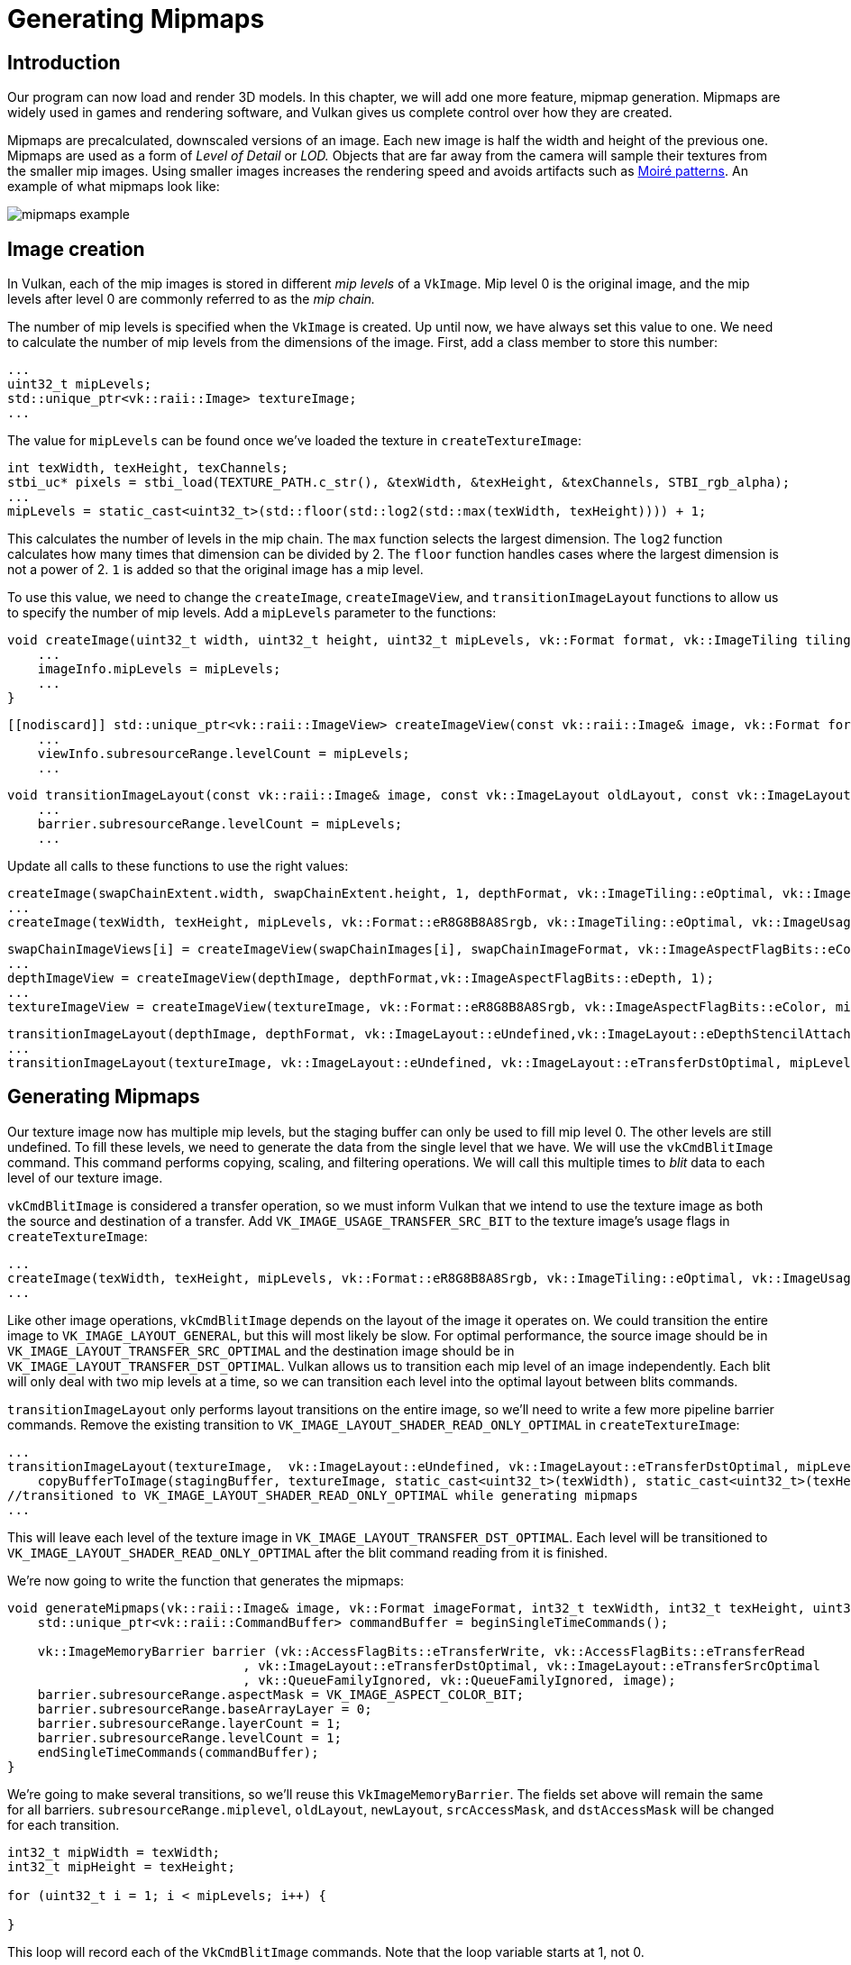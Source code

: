 :pp: {plus}{plus}

= Generating Mipmaps

== Introduction

Our program can now load and render 3D models.
In this chapter, we will add one more feature, mipmap generation.
Mipmaps are widely used in games and rendering software, and Vulkan gives us complete control over how they are created.

Mipmaps are precalculated, downscaled versions of an image.
Each new image is half the width and height of the previous one.
Mipmaps are used as a form of _Level of Detail_ or _LOD._ Objects that are far away from the camera will sample their textures from the smaller mip images.
Using smaller images increases the rendering speed and avoids artifacts such as https://en.wikipedia.org/wiki/Moir%C3%A9_pattern[Moiré patterns].
An example of what mipmaps look like:

image::/images/mipmaps_example.jpg[]

== Image creation

In Vulkan, each of the mip images is stored in different _mip levels_ of a `VkImage`.
Mip level 0 is the original image, and the mip levels after level 0 are commonly referred to as the _mip chain._

The number of mip levels is specified when the `VkImage` is created.
Up until now, we have always set this value to one.
We need to calculate the number of mip levels from the dimensions of the image.
First, add a class member to store this number:

[,c++]
----
...
uint32_t mipLevels;
std::unique_ptr<vk::raii::Image> textureImage;
...
----

The value for `mipLevels` can be found once we've loaded the texture in `createTextureImage`:

[,c++]
----
int texWidth, texHeight, texChannels;
stbi_uc* pixels = stbi_load(TEXTURE_PATH.c_str(), &texWidth, &texHeight, &texChannels, STBI_rgb_alpha);
...
mipLevels = static_cast<uint32_t>(std::floor(std::log2(std::max(texWidth, texHeight)))) + 1;
----

This calculates the number of levels in the mip chain.
The `max` function selects the largest dimension.
The `log2` function calculates how many times that dimension can be divided by 2.
The `floor` function handles cases where the largest dimension is not a power of 2.
`1` is added so that the original image has a mip level.

To use this value, we need to change the `createImage`, `createImageView`, and `transitionImageLayout` functions to allow us to specify the number of mip levels.
Add a `mipLevels` parameter to the functions:

[,c++]
----
void createImage(uint32_t width, uint32_t height, uint32_t mipLevels, vk::Format format, vk::ImageTiling tiling, vk::ImageUsageFlags usage, vk::MemoryPropertyFlags properties, vk::raii::Image& image, vk::raii::DeviceMemory& imageMemory) const {
    ...
    imageInfo.mipLevels = mipLevels;
    ...
}
----

[,c++]
----
[[nodiscard]] std::unique_ptr<vk::raii::ImageView> createImageView(const vk::raii::Image& image, vk::Format format, vk::ImageAspectFlags aspectFlags, uint32_t mipLevels) const {
    ...
    viewInfo.subresourceRange.levelCount = mipLevels;
    ...
----

[,c++]
----
void transitionImageLayout(const vk::raii::Image& image, const vk::ImageLayout oldLayout, const vk::ImageLayout newLayout, uint32_t mipLevels) const {
    ...
    barrier.subresourceRange.levelCount = mipLevels;
    ...
----

Update all calls to these functions to use the right values:

[,c++]
----
createImage(swapChainExtent.width, swapChainExtent.height, 1, depthFormat, vk::ImageTiling::eOptimal, vk::ImageUsageFlagBits::eDepthStencilAttachment, vk::MemoryPropertyFlagBits::eDeviceLocal, depthImage, depthImageMemory);
...
createImage(texWidth, texHeight, mipLevels, vk::Format::eR8G8B8A8Srgb, vk::ImageTiling::eOptimal, vk::ImageUsageFlagBits::eTransferSrc | vk::ImageUsageFlagBits::eTransferDst | vk::ImageUsageFlagBits::eSampled, vk::MemoryPropertyFlagBits::eDeviceLocal, textureImage, textureImageMemory);
----

[,c++]
----
swapChainImageViews[i] = createImageView(swapChainImages[i], swapChainImageFormat, vk::ImageAspectFlagBits::eColor, 1);
...
depthImageView = createImageView(depthImage, depthFormat,vk::ImageAspectFlagBits::eDepth, 1);
...
textureImageView = createImageView(textureImage, vk::Format::eR8G8B8A8Srgb, vk::ImageAspectFlagBits::eColor, mipLevels);
----

[,c++]
----
transitionImageLayout(depthImage, depthFormat, vk::ImageLayout::eUndefined,vk::ImageLayout::eDepthStencilAttachmentOptimal, 1);
...
transitionImageLayout(textureImage, vk::ImageLayout::eUndefined, vk::ImageLayout::eTransferDstOptimal, mipLevels);
----

== Generating Mipmaps

Our texture image now has multiple mip levels, but the staging buffer can only be used to fill mip level 0.
The other levels are still undefined.
To fill these levels, we need to generate the data from the single level that we have.
We will use the `vkCmdBlitImage` command.
This command performs copying, scaling, and filtering operations.
We will call this multiple times to _blit_ data to each level of our texture image.

`vkCmdBlitImage` is considered a transfer operation, so we must inform Vulkan that we intend to use the texture image as both the source and destination of a transfer.
Add `VK_IMAGE_USAGE_TRANSFER_SRC_BIT` to the texture image's usage flags in `createTextureImage`:

[,c++]
----
...
createImage(texWidth, texHeight, mipLevels, vk::Format::eR8G8B8A8Srgb, vk::ImageTiling::eOptimal, vk::ImageUsageFlagBits::eTransferSrc | vk::ImageUsageFlagBits::eTransferDst | vk::ImageUsageFlagBits::eSampled, vk::MemoryPropertyFlagBits::eDeviceLocal, textureImage, textureImageMemory);
...
----

Like other image operations, `vkCmdBlitImage` depends on the layout of the image it operates on.
We could transition the entire image to `VK_IMAGE_LAYOUT_GENERAL`, but this will most likely be slow.
For optimal performance, the source image should be in `VK_IMAGE_LAYOUT_TRANSFER_SRC_OPTIMAL` and the destination image should be in `VK_IMAGE_LAYOUT_TRANSFER_DST_OPTIMAL`.
Vulkan allows us to transition each mip level of an image independently.
Each blit will only deal with two mip levels at a time, so we can transition each level into the optimal layout between blits commands.

`transitionImageLayout` only performs layout transitions on the entire image, so we'll need to write a few more pipeline barrier commands.
Remove the existing transition to `VK_IMAGE_LAYOUT_SHADER_READ_ONLY_OPTIMAL` in `createTextureImage`:

[,c++]
----
...
transitionImageLayout(textureImage,  vk::ImageLayout::eUndefined, vk::ImageLayout::eTransferDstOptimal, mipLevels);
    copyBufferToImage(stagingBuffer, textureImage, static_cast<uint32_t>(texWidth), static_cast<uint32_t>(texHeight));
//transitioned to VK_IMAGE_LAYOUT_SHADER_READ_ONLY_OPTIMAL while generating mipmaps
...
----

This will leave each level of the texture image in `VK_IMAGE_LAYOUT_TRANSFER_DST_OPTIMAL`.
Each level will be transitioned to `VK_IMAGE_LAYOUT_SHADER_READ_ONLY_OPTIMAL` after the blit command reading from it is finished.

We're now going to write the function that generates the mipmaps:

[,c++]
----
void generateMipmaps(vk::raii::Image& image, vk::Format imageFormat, int32_t texWidth, int32_t texHeight, uint32_t mipLevels) {
    std::unique_ptr<vk::raii::CommandBuffer> commandBuffer = beginSingleTimeCommands();

    vk::ImageMemoryBarrier barrier (vk::AccessFlagBits::eTransferWrite, vk::AccessFlagBits::eTransferRead
                               , vk::ImageLayout::eTransferDstOptimal, vk::ImageLayout::eTransferSrcOptimal
                               , vk::QueueFamilyIgnored, vk::QueueFamilyIgnored, image);
    barrier.subresourceRange.aspectMask = VK_IMAGE_ASPECT_COLOR_BIT;
    barrier.subresourceRange.baseArrayLayer = 0;
    barrier.subresourceRange.layerCount = 1;
    barrier.subresourceRange.levelCount = 1;
    endSingleTimeCommands(commandBuffer);
}
----

We're going to make several transitions, so we'll reuse this `VkImageMemoryBarrier`.
The fields set above will remain the same for all barriers.
`subresourceRange.miplevel`, `oldLayout`, `newLayout`, `srcAccessMask`, and `dstAccessMask` will be changed for each transition.

[,c++]
----
int32_t mipWidth = texWidth;
int32_t mipHeight = texHeight;

for (uint32_t i = 1; i < mipLevels; i++) {

}
----

This loop will record each of the `VkCmdBlitImage` commands.
Note that the loop variable starts at 1, not 0.

[,c++]
----
barrier.subresourceRange.baseMipLevel = i - 1;
barrier.oldLayout = vk::ImageLayout::eTransferDstOptimal;
barrier.newLayout = vk::ImageLayout::eTransferSrcOptimal;
barrier.srcAccessMask = vk::AccessFlagBits::eTransferWrite;
barrier.dstAccessMask = vk::AccessFlagBits::eTransferRead;

commandBuffer->pipelineBarrier(vk::PipelineStageFlagBits::eTransfer, vk::PipelineStageFlagBits::eTransfer, {}, {}, {}, barrier);
----

First, we transition level `i - 1` to `VK_IMAGE_LAYOUT_TRANSFER_SRC_OPTIMAL`.
This transition will wait for level `i - 1` to be filled, either from the previous blit command, or from `vkCmdCopyBufferToImage`.
The current blit command will wait on this transition.

[,c++]
----
vk::ArrayWrapper1D<vk::Offset3D, 2> offsets, dstOffsets;
offsets[0] = vk::Offset3D(0, 0, 0);
offsets[1] = vk::Offset3D(mipWidth, mipHeight, 1);
dstOffsets[0] = vk::Offset3D(0, 0, 0);
dstOffsets[1] = vk::Offset3D(mipWidth > 1 ? mipWidth / 2 : 1, mipHeight > 1 ? mipHeight / 2 : 1, 1);
vk::ImageBlit blit = { .srcSubresource = {}, .srcOffsets = offsets,
                    .dstSubresource =  {}, .dstOffsets = dstOffsets };
blit.srcSubresource = vk::ImageSubresourceLayers( vk::ImageAspectFlagBits::eColor, i - 1, 0, 1);
blit.dstSubresource = vk::ImageSubresourceLayers( vk::ImageAspectFlagBits::eColor, i, 0, 1);
----

Next, we specify the regions that will be used in the blit operation.
The source mip level is `i - 1` and the destination mip level is `i`.
The two elements of the `srcOffsets` array determine the 3D region that data will be blitted from.
`dstOffsets` determines the region that data will be blitted to.
The X and Y dimensions of the `dstOffsets[1]` are divided by two since each mip level is half the size of the previous level.
The Z dimension of `srcOffsets[1]` and `dstOffsets[1]` must be 1, since a 2D image has a depth of 1.

[,c++]
----
commandBuffer->blitImage(image, vk::ImageLayout::eTransferSrcOptimal, image, vk::ImageLayout::eTransferDstOptimal, { blit }, vk::Filter::eLinear);
----

Now, we record the blit command.
Note that `textureImage` is used for both the `srcImage` and `dstImage` parameter.
This is because we're blitting between different levels of the same image.
The source mip level was just transitioned to `VK_IMAGE_LAYOUT_TRANSFER_SRC_OPTIMAL` and the destination level is still in `VK_IMAGE_LAYOUT_TRANSFER_DST_OPTIMAL` from `createTextureImage`.

Beware if you are using a dedicated transfer queue (as suggested in xref:04_Vertex_buffers/02_Staging_buffer.adoc[Vertex buffers]): `vkCmdBlitImage` must be submitted to a queue with graphics capability.

The last parameter allows us to specify a `VkFilter` to use in the blit.
We have the same filtering options here that we had when making the `VkSampler`.
We use the `VK_FILTER_LINEAR` to enable interpolation.

[,c++]
----
barrier.oldLayout = vk::ImageLayout::eTransferSrcOptimal;
barrier.newLayout = vk::ImageLayout::eShaderReadOnlyOptimal;
barrier.srcAccessMask = vk::AccessFlagBits::eTransferRead;
barrier.dstAccessMask = vk::AccessFlagBits::eShaderRead;

commandBuffer->pipelineBarrier(vk::PipelineStageFlagBits::eTransfer, vk::PipelineStageFlagBits::eFragmentShader, {}, {}, {}, barrier);
----

This barrier transitions mip level `i - 1` to `VK_IMAGE_LAYOUT_SHADER_READ_ONLY_OPTIMAL`.
This transition waits on the current blit command to finish.
All sampling operations will wait on this transition to finish.

[,c++]
----
    ...
    if (mipWidth > 1) mipWidth /= 2;
    if (mipHeight > 1) mipHeight /= 2;
}
----

At the end of the loop, we divide the current mip dimensions by two.
We check each dimension before the division to ensure that dimension never becomes 0.
This handles cases where the image is not square, since one of the mip dimensions would reach 1 before the other dimension.
When this happens, that dimension should remain 1 for all remaining levels.

[,c++]
----
    barrier.subresourceRange.baseMipLevel = mipLevels - 1;
    barrier.oldLayout = vk::ImageLayout::eTransferDstOptimal;
    barrier.newLayout = vk::ImageLayout::eShaderReadOnlyOptimal;
    barrier.srcAccessMask = vk::AccessFlagBits::eTransferWrite;
    barrier.dstAccessMask = vk::AccessFlagBits::eShaderRead;

    commandBuffer->pipelineBarrier(vk::PipelineStageFlagBits::eTransfer, vk::PipelineStageFlagBits::eFragmentShader, {}, {}, {}, barrier);

    endSingleTimeCommands(*commandBuffer);
}
----

Before we end the command buffer, we insert one more pipeline barrier.
This barrier transitions the last mip level from `VK_IMAGE_LAYOUT_TRANSFER_DST_OPTIMAL` to `VK_IMAGE_LAYOUT_SHADER_READ_ONLY_OPTIMAL`.
The loop didn't handle this, since the last mip level is never blitted from.

Finally, add the call to `generateMipmaps` in `createTextureImage`:

[,c++]
----
transitionImageLayout(*textureImage, vk::ImageLayout::eUndefined, vk::ImageLayout::eTransferDstOptimal, mipLevels);
copyBufferToImage(stagingBuffer, *textureImage, static_cast<uint32_t>(texWidth), static_cast<uint32_t>(texHeight));
//transitioned to VK_IMAGE_LAYOUT_SHADER_READ_ONLY_OPTIMAL while generating mipmaps
...
generateMipmaps(textureImage, texWidth, texHeight, mipLevels);
----

Our texture image's mipmaps are now filled.

== Linear filtering support

It is very convenient to use a built-in function like `vkCmdBlitImage` to generate all the mip levels, but unfortunately it is not guaranteed to be supported on all platforms.
It requires the texture image format we use to support linear filtering, which can be checked with the `vkGetPhysicalDeviceFormatProperties` function.
We will add a check to the `generateMipmaps` function for this.

First, add a parameter that specifies the image format:

[,c++]
----
void createTextureImage() {
    ...

    generateMipmaps(*textureImage, vk::Format::eR8G8B8A8Srgb, texWidth, texHeight, mipLevels);
}

void generateMipmaps(vk::raii::Image& image, vk::Format imageFormat, int32_t texWidth, int32_t texHeight, uint32_t mipLevels) {

    ...
}
----

In the `generateMipmaps` function, use `vkGetPhysicalDeviceFormatProperties` to request the properties of the texture image format:

[,c++]
----
void generateMipmaps(vk::raii::Image& image, vk::Format imageFormat, int32_t texWidth, int32_t texHeight, uint32_t mipLevels) {

    // Check if image format supports linear blit-ing
    vk::FormatProperties formatProperties = physicalDevice->getFormatProperties(imageFormat);

    ...
----

The `VkFormatProperties` struct has three fields named `linearTilingFeatures`, `optimalTilingFeatures` and `bufferFeatures` that each describe how the format can be used depending on the way it is used.
We create a texture image with the optimal tiling format, so we need to check `optimalTilingFeatures`.
Support for the linear filtering feature can be checked with the `VK_FORMAT_FEATURE_SAMPLED_IMAGE_FILTER_LINEAR_BIT`:

[,c++]
----
if (!(formatProperties.optimalTilingFeatures & vk::FormatFeatureFlagBits::eSampledImageFilterLinear)) {
    throw std::runtime_error("texture image format does not support linear blitting!");
}
----

There are two alternatives in this case.
You could implement a function that searches common texture image formats for one that _does_ support linear blitting, or you could implement the mipmap generation in software with a library like https://github.com/nothings/stb/blob/master/stb_image_resize.h[stb_image_resize].
Each mip level can then be loaded into the image in the same way that you loaded the original image.

It should be noted that it is uncommon in practice to generate the mipmap levels at runtime anyway.
Usually they are pre-generated and stored in the texture file alongside the
base level to improve loading speed.
Implementing resizing in software and loading multiple levels from a file is left as an exercise to the reader.

== Sampler

While the `VkImage` holds the mipmap data, `VkSampler` controls how that data is read while rendering.
Vulkan allows us to specify `minLod`, `maxLod`, `mipLodBias`, and `mipmapMode` ("Lod" means "Level of Detail").
When a texture is sampled, the sampler selects a mip level according to the following pseudocode:

[,c++]
----
lod = getLodLevelFromScreenSize(); //smaller when the object is close, may be negative
lod = clamp(lod + mipLodBias, minLod, maxLod);

level = clamp(floor(lod), 0, texture.mipLevels - 1);  //clamped to the number of mip levels in the texture

if (mipmapMode == vk::SamplerMipmapMode::eNearest) {
    color = sample(level);
} else {
    color = blend(sample(level), sample(level + 1));
}
----

If `samplerInfo.mipmapMode` is `VK_SAMPLER_MIPMAP_MODE_NEAREST`, `lod` selects the mip level to sample from.
If the mipmap mode is `VK_SAMPLER_MIPMAP_MODE_LINEAR`, `lod` is used to select two mip levels to be sampled.
Those levels are sampled and the results are linearly blended.

The sample operation is also affected by `lod`:

[,c++]
----
if (lod <= 0) {
    color = readTexture(uv, magFilter);
} else {
    color = readTexture(uv, minFilter);
}
----

If the object is close to the camera, `magFilter` is used as the filter.
If the object is further from the camera, `minFilter` is used.
Normally, `lod` is non-negative, and is only 0 when close the camera.
`mipLodBias` lets us force Vulkan to use lower `lod` and `level` than it would normally use.

To see the results of this chapter, we need to choose values for our `textureSampler`.
We've already set the `minFilter` and `magFilter` to use `VK_FILTER_LINEAR`.
We just need to choose values for `minLod`, `maxLod`, `mipLodBias`, and `mipmapMode`.

[,c++]
----
void createTextureSampler() {
    vk::PhysicalDeviceProperties properties = physicalDevice.getProperties();
    vk::SamplerCreateInfo samplerInfo {
        .magFilter = vk::Filter::eLinear,
        .minFilter = vk::Filter::eLinear,
        .mipmapMode = vk::SamplerMipmapMode::eLinear,
        .addressModeU = vk::SamplerAddressMode::eRepeat,
        .addressModeV = vk::SamplerAddressMode::eRepeat,
        .addressModeW = vk::SamplerAddressMode::eRepeat,
        .mipLodBias = 0.0f,
        .anisotropyEnable = vk::True,
        .maxAnisotropy = properties.limits.maxSamplerAnisotropy,
        .compareEnable = vk::False,
        .compareOp = vk::CompareOp::eAlways
    };
    ...
}
----

In the code above, we've set up the sampler with linear filtering for both minification and magnification, and linear interpolation between mip levels. We've also set the mip level bias to 0.0f.

By default, the full range of mip levels will be used. The default `minLod` is 0.0f, and the default `maxLod` is `VK_LOD_CLAMP_NONE` (which equals 1000.0f), meaning all available mipmap levels in the texture will be sampled.

Now run your program, and you should see the following:

image::/images/mipmaps.png[]

It's not a dramatic difference, since our scene is so simple.
There are subtle differences if you look close.

image::/images/mipmaps_comparison.png[]

The most noticeable difference is the writing in the papers.
With mipmaps, the writing has been smoothed.
Without mipmaps, the writing has harsh edges and gaps from Moiré artifacts.

You can play around with the sampler settings to see how they affect mipmapping.
For example, by changing `minLod`, you can force the sampler to not use the lowest mip levels:

[,c++]
----
samplerInfo.minLod = static_cast<float>(mipLevels / 2);
----

These settings will produce this image:

image::/images/highmipmaps.png[]

This is how higher mip levels will be used when objects are further away from the camera.

The xref:10_Multisampling.adoc[next chapter] will walk us through multisampling to produce a smoother image.

link:/attachments/29_mipmapping.cpp[C{pp} code] /
link:/attachments/27_shader_depth.slang[slang shader] /
link:/attachments/27_shader_depth.vert[GLSL Vertex shader] /
link:/attachments/27_shader_depth.frag[GLSL Fragment shader]
